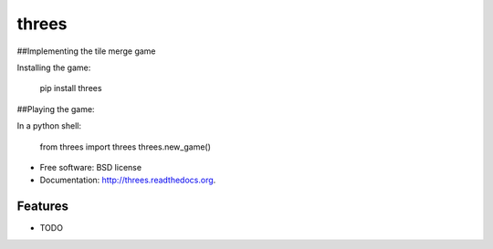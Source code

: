 ===============================
threes
===============================

.. image:: https://badge.fury.io/py/threes.png
    :target: http://badge.fury.io/py/threes

.. image:: https://travis-ci.org/bwarren2/threes.png?branch=master
        :target: https://travis-ci.org/bwarren2/threes

.. image:: https://pypip.in/d/threes/badge.png
        :target: https://pypi.python.org/pypi/threes


##Implementing the tile merge game

Installing the game:

    pip install threes

##Playing the game:

In a python shell:

    from threes import threes
    threes.new_game()

* Free software: BSD license
* Documentation: http://threes.readthedocs.org.

Features
--------

* TODO
